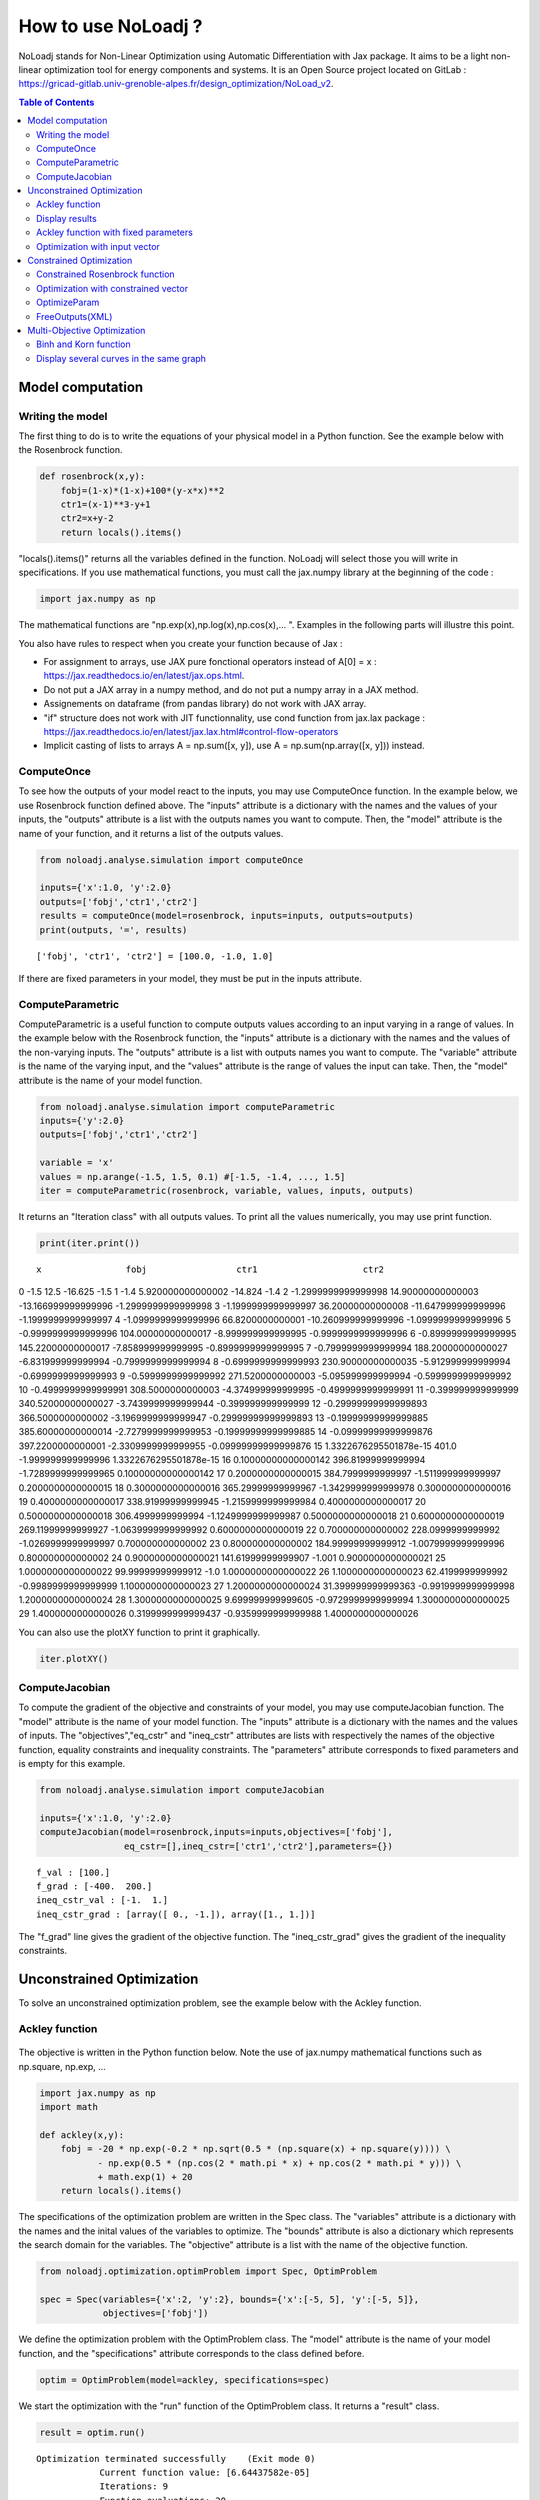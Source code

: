 *******************
How to use NoLoadj ?
*******************

NoLoadj stands for Non-Linear Optimization using Automatic
Differentiation with Jax package. It aims to be a light non-linear optimization
tool for energy components and systems. It is an Open Source project located on
GitLab : https://gricad-gitlab.univ-grenoble-alpes.fr/design_optimization/NoLoad_v2.

.. contents:: Table of Contents

Model computation
=================

Writing the model
-----------------

The first thing to do is to write the equations of your physical model
in a Python function. See the example below with the Rosenbrock
function.

.. figure:: images/bar2.png
.. figure:: images/Rosenbrock.PNG

.. code-block:: python


    def rosenbrock(x,y):
        fobj=(1-x)*(1-x)+100*(y-x*x)**2
        ctr1=(x-1)**3-y+1
        ctr2=x+y-2
        return locals().items()

"locals().items()" returns all the variables defined in the function.
NoLoadj will select those you will write in specifications.
If you use mathematical functions, you must call the
jax.numpy library at the beginning of the code :

.. code-block:: python


    import jax.numpy as np

The mathematical functions are "np.exp(x),np.log(x),np.cos(x),... ".
Examples in the following parts will illustre this point.

You also have rules to respect when you create your function because of Jax :

- For assignment to arrays, use JAX pure fonctional operators instead of A[0] = x : https://jax.readthedocs.io/en/latest/jax.ops.html.
- Do not put a JAX array in a numpy method, and do not put a numpy array in a JAX method.
- Assignements on dataframe (from pandas library) do not work with JAX array.
- "if" structure does not work with JIT functionnality, use cond function from jax.lax package : https://jax.readthedocs.io/en/latest/jax.lax.html#control-flow-operators
- Implicit casting of lists to arrays A = np.sum([x, y]), use A = np.sum(np.array([x, y])) instead.

ComputeOnce
-----------

To see how the outputs of your model react to the inputs, you may use
ComputeOnce function. In the example below, we use Rosenbrock function
defined above. The "inputs" attribute is a dictionary with the names and
the values of your inputs, the "outputs" attribute is a list with the
outputs names you want to compute. Then, the "model" attribute is the
name of your function, and it returns a list of the outputs values.

.. code-block:: python

    from noloadj.analyse.simulation import computeOnce

    inputs={'x':1.0, 'y':2.0}
    outputs=['fobj','ctr1','ctr2']
    results = computeOnce(model=rosenbrock, inputs=inputs, outputs=outputs)
    print(outputs, '=', results)


.. parsed-literal::

    ['fobj', 'ctr1', 'ctr2'] = [100.0, -1.0, 1.0]


If there are fixed parameters in your model, they must be put in the
inputs attribute.

ComputeParametric
-----------------

ComputeParametric is a useful function to compute outputs values
according to an input varying in a range of values. In the example below
with the Rosenbrock function, the "inputs" attribute is a dictionary
with the names and the values of the non-varying inputs. The "outputs"
attribute is a list with outputs names you want to compute. The
"variable" attribute is the name of the varying input, and the "values"
attribute is the range of values the input can take. Then, the "model"
attribute is the name of your model function.

.. code-block:: python

    from noloadj.analyse.simulation import computeParametric
    inputs={'y':2.0}
    outputs=['fobj','ctr1','ctr2']

    variable = 'x'
    values = np.arange(-1.5, 1.5, 0.1) #[-1.5, -1.4, ..., 1.5]
    iter = computeParametric(rosenbrock, variable, values, inputs, outputs)

It returns an "Iteration class" with all outputs values. To print all
the values numerically, you may use print function.

.. code-block:: python

    print(iter.print())
.. parsed-literal::

                         x                fobj                 ctr1                    ctr2
0                     -1.5                12.5              -16.625                    -1.5
1                     -1.4   5.920000000000002              -14.824                    -1.4
2      -1.2999999999999998   14.90000000000003  -13.166999999999996     -1.2999999999999998
3      -1.1999999999999997   36.20000000000008  -11.647999999999996     -1.1999999999999997
4      -1.0999999999999996    66.8200000000001  -10.260999999999996     -1.0999999999999996
5      -0.9999999999999996  104.00000000000017   -8.999999999999995     -0.9999999999999996
6      -0.8999999999999995  145.22000000000017   -7.858999999999995     -0.8999999999999995
7      -0.7999999999999994  188.20000000000027   -6.831999999999994     -0.7999999999999994
8      -0.6999999999999993  230.90000000000035   -5.912999999999994     -0.6999999999999993
9      -0.5999999999999992   271.5200000000003   -5.095999999999994     -0.5999999999999992
10     -0.4999999999999991   308.5000000000003   -4.374999999999995     -0.4999999999999991
11      -0.399999999999999  340.52000000000027  -3.7439999999999944      -0.399999999999999
12    -0.29999999999999893   366.5000000000002  -3.1969999999999947    -0.29999999999999893
13    -0.19999999999999885  385.60000000000014  -2.7279999999999953    -0.19999999999999885
14    -0.09999999999999876   397.2200000000001  -2.3309999999999955    -0.09999999999999876
15  1.3322676295501878e-15               401.0   -1.999999999999996  1.3322676295501878e-15
16     0.10000000000000142  396.81999999999994  -1.7289999999999965     0.10000000000000142
17      0.2000000000000015   384.7999999999997   -1.511999999999997      0.2000000000000015
18      0.3000000000000016  365.29999999999967  -1.3429999999999978      0.3000000000000016
19      0.4000000000000017  338.91999999999945  -1.2159999999999984      0.4000000000000017
20      0.5000000000000018   306.4999999999994  -1.1249999999999987      0.5000000000000018
21      0.6000000000000019  269.11999999999927  -1.0639999999999992      0.6000000000000019
22       0.700000000000002   228.0999999999992  -1.0269999999999997       0.700000000000002
23       0.800000000000002  184.99999999999912  -1.0079999999999996       0.800000000000002
24      0.9000000000000021  141.61999999999907               -1.001      0.9000000000000021
25      1.0000000000000022   99.99999999999912                 -1.0      1.0000000000000022
26      1.1000000000000023    62.4199999999992  -0.9989999999999999      1.1000000000000023
27      1.2000000000000024  31.399999999999363  -0.9919999999999998      1.2000000000000024
28      1.3000000000000025   9.699999999999605  -0.9729999999999994      1.3000000000000025
29      1.4000000000000026  0.3199999999999437  -0.9359999999999988      1.4000000000000026


You can also use the plotXY function to print it graphically.

.. code-block:: python

    iter.plotXY()

.. figure:: images/output_20_0.png

.. figure:: images/output_20_1.png

.. figure:: images/output_20_2.png


ComputeJacobian
---------------

To compute the gradient of the objective and constraints of your model,
you may use computeJacobian function. The "model" attribute is the name
of your model function. The "inputs" attribute is a dictionary with the
names and the values of inputs. The "objectives","eq_cstr" and
"ineq_cstr" attributes are lists with respectively the names of the
objective function, equality constraints and inequality constraints. The
"parameters" attribute corresponds to fixed parameters and is empty for
this example.

.. code-block:: python

    from noloadj.analyse.simulation import computeJacobian

    inputs={'x':1.0, 'y':2.0}
    computeJacobian(model=rosenbrock,inputs=inputs,objectives=['fobj'],
                    eq_cstr=[],ineq_cstr=['ctr1','ctr2'],parameters={})


.. parsed-literal::

    f_val : [100.]
    f_grad : [-400.  200.]
    ineq_cstr_val : [-1.  1.]
    ineq_cstr_grad : [array([ 0., -1.]), array([1., 1.])]


The "f_grad" line gives the gradient of the objective function. The
"ineq_cstr_grad" gives the gradient of the inequality constraints.

Unconstrained Optimization
==========================

To solve an unconstrained optimization problem, see the example below
with the Ackley function.

Ackley function
---------------
.. figure:: images/bar.png
.. figure:: images/Ackley.png

The objective is written in the Python function below. Note the use of
jax.numpy mathematical functions such as np.square, np.exp, …

.. code-block:: python

    import jax.numpy as np
    import math

    def ackley(x,y):
        fobj = -20 * np.exp(-0.2 * np.sqrt(0.5 * (np.square(x) + np.square(y)))) \
               - np.exp(0.5 * (np.cos(2 * math.pi * x) + np.cos(2 * math.pi * y))) \
               + math.exp(1) + 20
        return locals().items()

The specifications of the optimization problem are written in the Spec
class. The "variables" attribute is a dictionary with the names and the
inital values of the variables to optimize. The "bounds" attribute is
also a dictionary which represents the search domain for the variables.
The "objective" attribute is a list with the name of the objective
function.

.. code-block:: python

    from noloadj.optimization.optimProblem import Spec, OptimProblem

    spec = Spec(variables={'x':2, 'y':2}, bounds={'x':[-5, 5], 'y':[-5, 5]},
                objectives=['fobj'])

We define the optimization problem with the OptimProblem class. The
"model" attribute is the name of your model function, and the
"specifications" attribute corresponds to the class defined before.

.. code-block:: python

    optim = OptimProblem(model=ackley, specifications=spec)

We start the optimization with the "run" function of the OptimProblem
class. It returns a "result" class.

.. code-block:: python

    result = optim.run()


.. parsed-literal::

    Optimization terminated successfully    (Exit mode 0)
                Current function value: [6.64437582e-05]
                Iterations: 9
                Function evaluations: 20
                Gradient evaluations: 9


The optimization was successfully done. The "Current objective function"
is the objective function evaluated at the optimal point (here
f(opt)=0). We print the optimized variable with the "printResults"
function.

.. code-block:: python

    result.printResults()


.. parsed-literal::

    {'x': 1.5781116638803522e-05, 'y': 1.739422385733534e-05}
    {'fobj': 6.644375817899117e-05}


We find the global minimum expected : f(0,0)=0.

Actually, there are attributes for the "run" function such as the
tolerance wanted for the objective function (ftol) and the name of the
optimization algorithm (method). By default, ftol=1e-5 and the method is
'SLSQP' (Sequential Least Square Quadratic Programming). But we can
rerun the optimization with the only other method ('Least Square')
and/or a better tolerance. 'Least Square' works only for unconstrained optimization.

.. code-block:: python

    result = optim.run(ftol=1e-7,method='LeastSquare')


.. parsed-literal::

    `gtol` termination condition is satisfied.
    Solution found:  [-4.4408921e-16  8.8817842e-16]
    Value of the cost function at the solution:  6.310887241768095e-30
    Vector of residuals at the solution:  [3.55271368e-15]
    Gradient of the cost function at the solution:  [-4.49386684e-15  8.98773368e-15]


We find the same results as before.

Display results
---------------

There are several functions to print or return the results of the
optimization. Note that all these functions are methods of the result
class.

At first, the "printResults" method to print optimized variables and
outputs (objective function + constraints) as dictionaries.

.. code-block:: python

    result.printResults()


.. parsed-literal::

    {'x': -4.440892098500626e-16, 'y': 8.881784197001252e-16}
    {'fobj': 3.552713678800501e-15}


"plotResults" shows graphically values of inputs and outputs for each iteration
 of the optimization. Outputs are choosen by the user with a list.

.. code-block:: python

    result.plotResults(['fobj'])



.. figure:: images/output_48_0.png

.. figure:: images/output_48_1.png

.. figure:: images/output_48_2.png

solution returns a list with the values of optimized variables.

.. code-block:: python

    sol=result.solution()
    print('sol=',sol)


.. parsed-literal::

    sol= [-4.440892098500626e-16, 8.881784197001252e-16]


getLastInputs returns a dictionary of the optimized variables.

.. code-block:: python

    inp=result.getLastInputs()
    print('inp=',inp)


.. parsed-literal::

    inp= {'x': -4.440892098500626e-16, 'y': 8.881784197001252e-16}


getLastOutputs returns a dictionary of the optimized outputs.

.. code-block:: python

    out=result.getLastOutputs()
    print('out=',out)


.. parsed-literal::

    out= {'fobj': 3.552713678800501e-15}


printAllResults prints the different variables of inputs during each
iteration of the optimization.

.. code-block:: python

    result.printAllResults()


.. parsed-literal::

    {'x': 2.0, 'y': 2.0}
    {'x': 0.6593599079287253, 'y': 0.6593599079287253}
    {'x': 0.4104981710953608, 'y': 0.41049817109536085}
    {'x': -5.0, 'y': -5.0}
    {'x': -1.6440850614698304, 'y': -1.6440850614698304}
    {'x': -0.33810682730902497, 'y': -0.3381068273090249}
    {'x': 0.09148338273764894, 'y': 0.09148338273764844}
    {'x': -0.1799196026243623, 'y': -0.17991960262435064}
    {'x': -0.00895860673980714, 'y': -0.008958606739803143}
    {'x': 0.02067226145979892, 'y': 0.020672261459031463}
    {'x': 0.0012982860687560573, 'y': 0.0012982860684930125}
    {'x': -0.00337098703976194, 'y': -0.003370986812025232}
    {'x': -0.0003054604929685332, 'y': -0.0003054604149209264}
    {'x': 0.0004861656298466346, 'y': 0.0004859049562408854}
    {'x': 1.6682393036306098e-05, 'y': 1.657636128318536e-05}
    {'x': -0.0033402599064650375, 'y': 0.0030628310706608134}
    {'x': -0.0003190118369138283, 'y': 0.0003212018322209482}
    {'x': -1.6887029958707345e-05, 'y': 4.703890837696164e-05}
    {'x': 1.3325450736804753e-05, 'y': 1.9622615992562988e-05}
    {'x': 1.5781116638803522e-05, 'y': 1.739422385733534e-05}
    {'x': 2.0, 'y': 2.0}
    {'x': -4.440892098500626e-16, 'y': 8.881784197001252e-16}


getIteration returns the variables and outputs values at an Iteration
given in parameter (the 3rd one in the code below).

.. code-block:: python

    inp,out=result.getIteration(3)
    print('inp=',inp)
    print('out=',out)


.. parsed-literal::

    inp= {'x': 0.4104981710953608, 'y': 0.41049817109536085}
    out= {'fobj': 3.865550771773872}


Ackley function with fixed parameters
-------------------------------------

We add fixed parameters, for which values are given before the optimization,
to the Ackley function :'a','b','c' are added to Ackley function inputs with x,y
variables.

We fix the parameters values in the 'p' dictionnary.

.. code-block:: python

    def ackley(x,y,a,b,c):
        fobj = -a * np.exp(-b * np.sqrt(0.5 * (np.square(x) + np.square(y)))) \
               - np.exp(0.5 * (np.cos(c * x) + np.cos(c* y))) \
               + math.exp(1) + 20
        return locals().items()

    p={'a':20.0,'b':0.2,'c':2*math.pi}

We do the same procedure as in the previous chapter, to define the
optimization problem, except that we add the parameters dictionary to
the OptimProblem class.

.. code-block:: python

    spec = Spec(variables={'x':2, 'y':2}, bounds={'x':[-5, 5], 'y':[-5, 5]},
                objectives=['fobj'])
    optim = OptimProblem(model=ackley, specifications=spec,parameters=p)
    result = optim.run()
    result.printResults()


.. parsed-literal::

    Optimization terminated successfully    (Exit mode 0)
                Current function value: [6.64437582e-05]
                Iterations: 9
                Function evaluations: 20
                Gradient evaluations: 9
    {'x': 1.5781116638803522e-05, 'y': 1.739422385733534e-05}
    {'fobj': 6.644375817899117e-05}


Optimization with input vector
------------------------------

Instead of using scalar variables, we can rewrite the model function
with vector variables. In the example below,a 2-dimensions vector X is used
instead of the 2 scalar variables x,y.

.. code-block:: python

    def ackley(X,a,b,c):
        x=X[0]
        y=X[1]
        fobj = -a * np.exp(-b * np.sqrt(0.5 * (np.square(x) + np.square(y)))) \
               - np.exp(0.5 * (np.cos(c * x) + np.cos(c* y))) \
               + math.exp(1) + 20
        return locals().items()

    p={'a':20.0,'b':0.2,'c':2*math.pi}

Therefore, there are changes in the Spec class : the initial values of
variables are defined in a list, and their bounds with the following
form : [ [min coordinate1, max coordinate1], [min coordinate2, max
coordinate2] ].

.. code-block:: python

    spec = Spec(variables={'X':[2,2]}, bounds={'X':[[-5, 5],[-5, 5]]},
                objectives=['fobj'])
    optim = OptimProblem(model=ackley, specifications=spec,parameters=p)
    result = optim.run()
    result.printResults()


.. parsed-literal::

    Optimization terminated successfully    (Exit mode 0)
                Current function value: [6.64437582e-05]
                Iterations: 9
                Function evaluations: 20
                Gradient evaluations: 9
    {'X': [[1.5781116638803522e-05, 1.739422385733534e-05]]}
    {'fobj': 6.644375817899117e-05}


You can mix scalar and vector variables in the same optimization
problem.

Constrained Optimization
========================

Optimization problems with constraints (equality or inequality ones) are
treated in the following chapter. See the example below with the
Rosenbrock function.

Constrained Rosenbrock function
-------------------------------

We want to minimize the Rosenbrock function subjected to 2 inequality
constraints with upper bound equals to 0 and no lower bound.

.. figure:: images/bar2.png
.. figure:: images/Rosenbrock.PNG

We define the model function below :

.. code-block:: python

    def rosenbrock(x,y):
        fobj=(1-x)*(1-x)+100*(y-x*x)**2
        ctr1=(x-1)**3-y+1
        ctr2=x+y-2
        return locals().items()

We add the inequality constraints to the problem by using the
"ineq_cstr" attribute in the Spec class. It's a dictionary with the
names and the gap of the inequality constraints ("None" indicates that
there is no lower (or upper) bound as in this example).

.. code-block:: python

    spec = Spec(variables={'x':2.0, 'y':2.0},
                bounds={'x':[-1.5, 1.5],'y':[-0.5, 2.5]},
                objectives=['fobj'],
                ineq_cstr={'ctr1':[None, 0],'ctr2':[None, 0]})

    optim = OptimProblem(model=rosenbrock, specifications=spec)
    result = optim.run()
    result.printResults()


.. parsed-literal::

    Optimization terminated successfully    (Exit mode 0)
                Current function value: [2.88481749e-24]
                Iterations: 7
                Function evaluations: 14
                Gradient evaluations: 7
    {'x': 1.0000000000000566, 'y': 0.9999999999999435}
    {'fobj': 2.8848174917769927e-24, 'ctr1': 5.651035195342047e-14, 'ctr2': 0.0}


We can also define ctr1 as an equality constraint that must be equal to
0. We do this by using the "eq_cstr" of the Spec class :

.. code-block:: python

    spec = Spec(variables={'x':2.0, 'y':2.0},
                bounds={'x':[-1.5, 1.5],'y':[-0.5, 2.5]},
                objectives=['fobj'], eq_cstr={'ctr1':0},
                ineq_cstr={'ctr2':[None, 0]})

    optim = OptimProblem(model=rosenbrock, specifications=spec)
    result = optim.run()
    result.printResults()


.. parsed-literal::

    Optimization terminated successfully    (Exit mode 0)
                Current function value: [5.42085619e-09]
                Iterations: 7
                Function evaluations: 8
                Gradient evaluations: 7
    {'x': 0.9999975471448505, 'y': 1.0000024528551497}
    {'fobj': 5.420856190159052e-09, 'ctr1': -2.4528551496594275e-06, 'ctr2': 0.0}


Optimization with constrained vector
------------------------------------

Instead of using scalar constraints, we can rewrite the model function
with a constraint vector.

.. code-block:: python

    def rosenbrock(x,y):
        fobj=(1-x)*(1-x)+100*(y-x*x)**2
        ctr=[(x-1)**3-y+1 , x+y-2]
        return locals().items()

We define the gap admissible for the inequality constraints in the
"ineq_cstr" attribute of the Spec class. The syntax is the following : [
[min coordinate1, max coordinate1], [min coordinate2, max coordinate2]
].

.. code-block:: python

    spec = Spec(variables={'x':2.0, 'y':2.0},
                bounds={'x':[-1.5, 1.5],'y':[-0.5, 2.5]},
                objectives=['fobj'],
                ineq_cstr={'ctr':[[None, 0],[None, 0]]})

    optim = OptimProblem(model=rosenbrock, specifications=spec)
    result = optim.run()
    result.printResults()


.. parsed-literal::

    Optimization terminated successfully    (Exit mode 0)
                Current function value: [2.88481749e-24]
                Iterations: 7
                Function evaluations: 14
                Gradient evaluations: 7
    {'x': 1.0000000000000566, 'y': 0.9999999999999435}
    {'fobj': 2.8848174917769927e-24, 'ctr': [5.651035195342047e-14, 0.0]}


OptimizeParam
-------------

OptimizeParam is a function that solves all optimization problems
according to an input varying in a range of values, while the others
remain constants.

The model function is defined below.

.. code-block:: python

    def rosenbrock(x,y):
        fobj=(1-x)*(1-x)+100*(y-x*x)**2
        ctr1=(x-1)**3-y+1
        ctr2=x+y-2
        return locals().items()

We define the Spec class with only constant variables (not the varying
one) in the "variables" and "bounds" attributes, and only the objective
(not the constraints). The attributes for the optimizeParam function are
: the "model" function, the "specifications" defined by the Spec class,
the fixed parameters (optional) in "parameters", the name of the varying
variable in "variable", a vector with all the values that the "variable"
can take in "range", and the names of the objective function and
constraints in "outputs".

.. code-block:: python

    from noloadj.optimization.optimProblem import optimizeParam

    spec = Spec(variables={'y':2.0}, bounds={'y':[-0.5, 2.5]}, objectives=['fobj'])

    iter = optimizeParam(model=rosenbrock, specifications=spec,
                         parameters={}, variable='x',
                         range=np.arange(-1.5, 2.0, 0.5), #[-1.5,-1,...,1.5]
                         outputs=['fobj', 'ctr1', 'ctr2'])


We display the results with the "print" function.

.. code-block:: python

    iter.print()


.. parsed-literal::

    [[-1.5], [-1.0], [-0.5], [0.0], [0.5], [1.0], [1.5]]
    [[6.25, -16.875, -1.25], [4.0, -8.0, -2.0], [2.25, -2.625, -2.25], [1.0, 0.0, -2.0], [0.25, 0.625, -1.25], [0.0, 0.0, 0.0], [0.25, -1.125, 1.75]]


We display the results graphically with the "plotXY" function.

.. code-block:: python

    iter.plotXY()



.. figure:: images/output_96_0.png


FreeOutputs(XML)
----------------

Suppose that in your problem, there are outputs you want to see the values
accross iterations but you don't want to constraint them.
These are called "freeOutputs".

.. code-block:: python

    def rosenbrock(x,y):
        fobj=(1-x)*(1-x)+100*(y-x*x)**2
        ctr1=(x-1)**3-y+1
        ctr2=x+y-2
        return locals().items()

Back to the Rosenbrock optimization problem, we define ctr1 as an
equality constraint and ctr2 as a freeOutput. It is done by using the
"freeOutputs" attribute in the Spec class.

.. code-block:: python

    spec = Spec(variables={'x':2.0, 'y':2.0},
                bounds={'x':[-1.5, 1.5],'y':[-0.5, 2.5]},
                objectives=['fobj'],
                eq_cstr={'ctr1': 0},freeOutputs=['ctr2'])

.. code-block:: python

    optim = OptimProblem(model=rosenbrock, specifications=spec)
    result = optim.run()
    result.printResults()


.. parsed-literal::

    Optimization terminated successfully    (Exit mode 0)
                Current function value: [5.19862556e-09]
                Iterations: 10
                Function evaluations: 11
                Gradient evaluations: 10
    {'x': 0.9999963993636343, 'y': 0.9999999998935956}
    {'fobj': 5.198625557105132e-09, 'ctr1': 1.0640444081388978e-10, 'ctr2': -3.6007427701711947e-06}


The getIteration function is very useful to print the value of the
freeOutput at a certain iteration (for instance, the 4th one in the code
below).

.. code-block:: python

    inp,out,fp=result.getIteration(4)
    print('inp=',inp)
    print('out=',out)
    print('fp=',fp)


.. parsed-literal::

    inp= {'x': 0.7239575043144895, 'y': 0.9974823725823181}
    out= {'fobj': 22.483916763247052, 'ctr1': -0.01851666153168452}
    fp= {'ctr2': -0.27856012310319245}


You can export the results in the XML format by using the
"exportToXML" function.

.. code-block:: python

    result.exportToXML("rosenbrock.result")

In your work folder, a XML file named 'rosenbrock.result' will appear.
You can open it and see that all inputs and outputs values are printed for each
iteration of the optimization.

Multi-Objective Optimization
============================

NoLoad can also solve multi-objective optimization problems. See the
example below with the Binh and Korn function.

Binh and Korn function
----------------------

.. figure:: images/BinhAndKorn.png

We define the Binh and Korn function with 2 objective functions and 2
inequality constraints.

.. code-block:: python

    def BinhAndKorn(x, y):
        f1 = 4*x**2+4*y**2
        f2 = (x-5)**2+(y-5)**2
        g1 = (x-5)**2+y
        g2 = (x-8)**2+(y+3)**2
        return locals().items()

We do the procedure described in the previous parts, except that the
"objectives" attribute is a list of 2 elements, each one is the name of
an objective function.

.. code-block:: python

    spec = Spec(variables={'x':0, 'y':0}, bounds={'x':[0, 5], 'y':[0, 3]},
                objectives=['f1','f2'],
                ineq_cstr={'g1':[None, 25],'g2':[7.7, None]})

    optim = OptimProblem(model=BinhAndKorn, specifications=spec)
    result = optim.run()


.. parsed-literal::

    Optimization terminated successfully    (Exit mode 0)
                Current function value: 0.0
                Iterations: 1
                Function evaluations: 1
                Gradient evaluations: 1
    Optimization terminated successfully    (Exit mode 0)
                Current function value: [4.]
                Iterations: 2
                Function evaluations: 2
                Gradient evaluations: 2
    Singular matrix C in LSQ subproblem    (Exit mode 6)
                Current function value: 50.0
                Iterations: 1
                Function evaluations: 1
                Gradient evaluations: 1
    WARNING : Optimization doesn't converge... Trying random inital guess
    Optimization terminated successfully    (Exit mode 0)
                Current function value: [13.72381047]
                Iterations: 8
                Function evaluations: 10
                Gradient evaluations: 8
    Optimization terminated successfully    (Exit mode 0)
                Current function value: [5.69821164]
                Iterations: 5
                Function evaluations: 6
                Gradient evaluations: 5
    Optimization terminated successfully    (Exit mode 0)
                Current function value: [8.13884001]
                Iterations: 7
                Function evaluations: 7
                Gradient evaluations: 7


| To print the Pareto front, we use the "plotPareto" function of the result class.
| ['Pareto'] is the legend of the graph and 'Pareto Front' its title.

.. code-block:: python

    result.plotPareto(['BinhAndKorn'],'Pareto Front')

.. figure:: images/output_117_0.png


To get the inputs and outputs at a point, "getIteration" function is
useful. For instance, the 2nd point from the left corresponds to the 2nd
iteration of the multi-objective optimization, as shown below.

.. code-block:: python

    inp,out=result.getIteration(2)
    print('inp=',inp)
    print('out=',out)

.. parsed-literal::

    inp= {'x': 1.0086280321907704, 'y': 1.0086523159535503}
    out= {'f1': 8.138840007197945, 'f2': 31.861906520356282, 'g1': 16.939702501366874, 'g2': 64.94857538246845}


You can select the number of Pareto points to print in the graph with
the "nbParetoPoints" attribute of the optim.run function (by default,
nbParetoPts=5). With the "disp" attribute set to False, the message
"Optimization terminated successfully" is not printed. You can also change solving
method ('epsconstr' by default, or 'ponderation').

.. code-block:: python

    optim = OptimProblem(model=BinhAndKorn, specifications=spec)

    result = optim.run(disp=False,nbParetoPts=6,method2d='ponderation')

    result.plotPareto(['6points'],'Pareto Front',nb_annotation=6)

.. parsed-literal::

    WARNING : Optimization doesn't converge... Trying random inital guess



.. figure:: images/output_121_1.png


Display several curves in the same graph
----------------------------------------

You can print several Pareto fronts in the same graph. For example,
suppose we add a parameter "a" to the Binh and Korn function and we want
to do 3 Pareto fronts with differents values of a.

.. code-block:: python

    def BinhAndKorn(x, y, a):
        f1 = a*x**2+a*y**2
        f2 = (x-5)**2+(y-5)**2
        g1 = (x-5)**2+y
        g2 = (x-8)**2+(y+3)**2
        return locals().items()

.. code-block:: python

    p = {'a':4}
    optim = OptimProblem(BinhAndKorn, spec, p)
    result1 = optim.run(disp=False)

    p = {'a':6}
    optim = OptimProblem(BinhAndKorn, spec, p)
    result2 = optim.run(disp=False)

    p = {'a':8}
    optim = OptimProblem(BinhAndKorn, spec, p)
    result3 = optim.run(disp=False)

.. parsed-literal::

    WARNING : Optimization doesn't converge... Trying random inital guess
    WARNING : Optimization doesn't converge... Trying random inital guess
    WARNING : Optimization doesn't converge... Trying random inital guess


We plot the final results after adding the previous result classes in the
addParetoList method.

.. code-block:: python

   result3.addParetoList(result1,result2)
   result3.plotPareto(['a=4','a=6','a=8'],'Comparaison')

.. figure:: images/output_128_0.png


To avoid annotations on the graph, you can hide them by
putting with the "nb_annotation" attribute of the plotPareto.function
equal to 0.

.. code-block:: python

    result3.plotPareto(['a=4','a=6','a=8'],'Comparaison',nb_annotation = 0)

.. figure:: images/output_130_0.png

